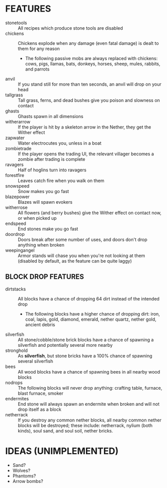 
* FEATURES
  + stonetools :: All recipes which produce stone tools are disabled
  + chickens :: Chickens explode when any damage (even fatal damage)
                is dealt to them for any reason
    - The following passive mobs are always replaced with chickens:
      cows, pigs, llamas, bats, donkeys, horses, sheep, mules,
      rabbits, and parrots
  + anvil :: If you stand still for more than ten seconds, an anvil
             will drop on your head
  + tallgrass :: Tall grass, ferns, and dead bushes give you poison
                 and slowness on contact
  + ghasts :: Ghasts spawn in all dimensions
  + witherarrow :: If the player is hit by a skeleton arrow in the
                   Nether, they get the Wither effect
  + zapwater :: Water electrocutes you, unless in a boat
  + zombietrade :: If the player opens the trading UI, the relevant
                   villager becomes a zombie after trading is complete
  + ravagers :: Half of hoglins turn into ravagers
  + forestfire :: Leaves catch fire when you walk on them
  + snowspeed :: Snow makes you go fast
  + blazepower :: Blazes will spawn evokers
  + witherrose :: All flowers (and berry bushes) give the Wither
                  effect on contact now, or when picked up
  + endspeed :: End stones make you go fast
  + doordrop :: Doors break after some number of uses, and doors don't
                drop anything when broken
  + weepingangel :: Armor stands will chase you when you're not
                    looking at them (disabled by default, as the
                    feature can be quite laggy)
** BLOCK DROP FEATURES
   + dirtstacks :: All blocks have a chance of dropping 64 dirt
                   instead of the intended drop
     - The following blocks have a higher chance of dropping dirt:
       iron, coal, lapis, gold, diamond, emerald, nether quartz,
       nether gold, ancient debris
   + silverfish :: All stone/cobble/stone brick blocks have a chance
                   of spawning a silverfish and potentially several
                   more nearby
   + stronghold :: As *silverfish*, but stone bricks have a 100%
                   chance of spawning several silverfish
   + bees :: All wood blocks have a chance of spawning bees in all
             nearby wood blocks
   + nodrops :: The following blocks will never drop anything:
                crafting table, furnace, blast furnace, smoker
   + endermites :: End stone will always spawn an endermite when
                   broken and will not drop itself as a block
   + netherrack :: If you destroy any common nether blocks, all nearby
                   common nether blocks will be destroyed; these
                   include: netherrack, nylium (both kinds), soul
                   sand, and soul soil, nether bricks.
* IDEAS (UNIMPLEMENTED)
  + Sand?
  + Wolves?
  + Phantoms?
  + Arrow bombs?
